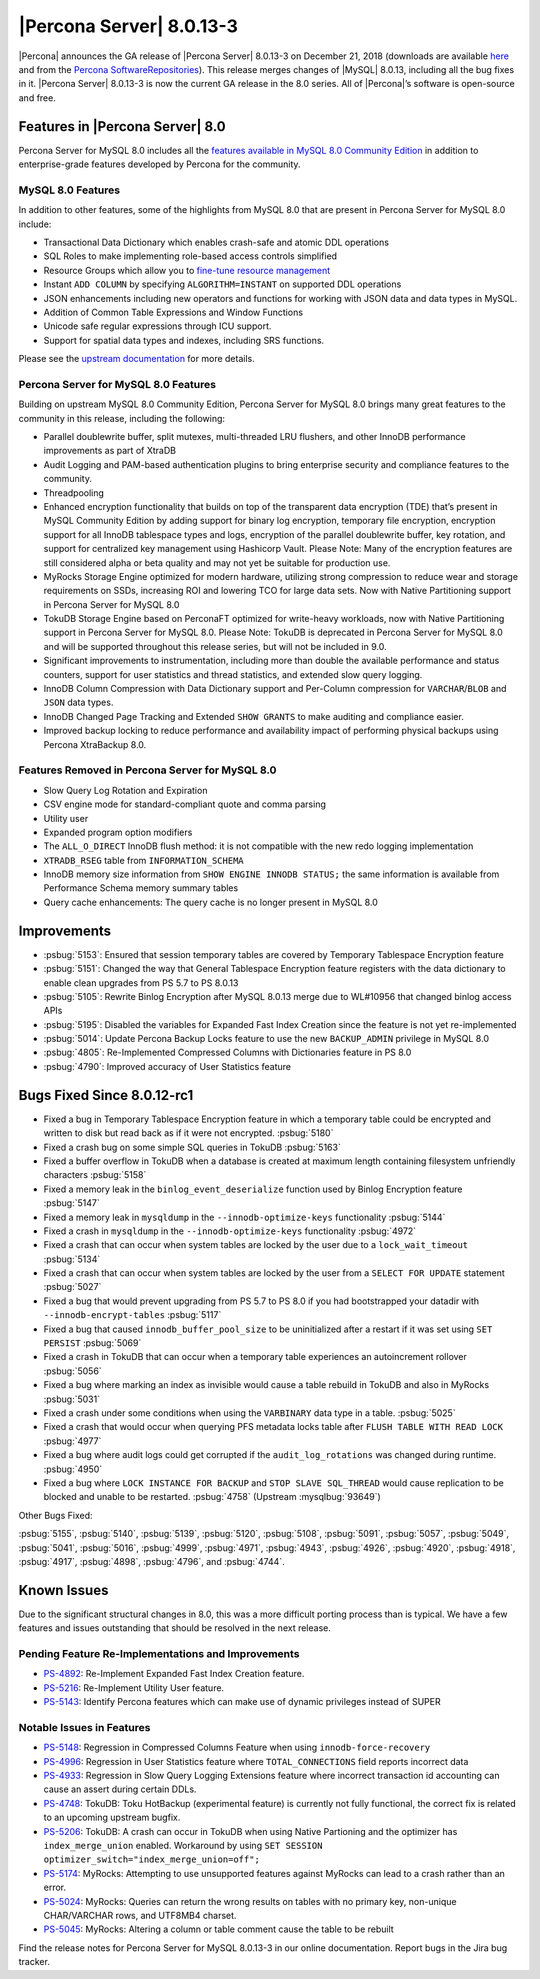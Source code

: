 .. rn:: 8.0.13-3

================================================================================
|Percona Server| |release|
================================================================================

|Percona| announces the GA release of |Percona Server| |release| on
|date| (downloads are available `here <https://www.percona.com/downloads/Percona-Server-8.0/>`__ and from the `Percona SoftwareRepositories <https://www.percona.com/doc/percona-server/8.0/installation.html#installing-from-binaries>`__). 
This release merges changes of |MySQL| 8.0.13, including
all the bug fixes in it. |Percona Server| |release| is now the
current GA release in the 8.0 series. All of |Percona|’s software is
open-source and free.

Features in |Percona Server| 8.0
================================================================================

Percona Server for MySQL 8.0 includes all the `features available in
MySQL 8.0 Community
Edition <https://dev.mysql.com/doc/refman/8.0/en/mysql-nutshell.html>`__
in addition to enterprise-grade features developed by Percona for the
community.

MySQL 8.0 Features
~~~~~~~~~~~~~~~~~~~~~~~~~~~~~~~~~~~~~~~~~~~~~~~~~~~~~~~~~~~~~~~~~~~~~~~~~~~~~~~~

In addition to other features, some of the highlights from MySQL 8.0
that are present in Percona Server for MySQL 8.0 include:

-  Transactional Data Dictionary which enables crash-safe and atomic DDL
   operations
-  SQL Roles to make implementing role-based access controls simplified
-  Resource Groups which allow you to `fine-tune resource
   management <https://www.percona.com/blog/2018/08/27/mysql-8-load-fine-tuning-with-resource-groups/>`__
-  Instant ``ADD COLUMN`` by specifying ``ALGORITHM=INSTANT`` on
   supported DDL operations
-  JSON enhancements including new operators and functions for working
   with JSON data and data types in MySQL.
-  Addition of Common Table Expressions and Window Functions
-  Unicode safe regular expressions through ICU support.
-  Support for spatial data types and indexes, including SRS functions.

Please see the `upstream documentation <https://dev.mysql.com/doc/refman/8.0/en/>`__ for more details.

Percona Server for MySQL 8.0 Features
~~~~~~~~~~~~~~~~~~~~~~~~~~~~~~~~~~~~~~~~~~~~~~~~~~~~~~~~~~~~~~~~~~~~~~~~~~~~~~~~

Building on upstream MySQL 8.0 Community Edition, Percona Server for
MySQL 8.0 brings many great features to the community in this release,
including the following:

-  Parallel doublewrite buffer, split mutexes, multi-threaded LRU
   flushers, and other InnoDB performance improvements as part of XtraDB
-  Audit Logging and PAM-based authentication plugins to bring
   enterprise security and compliance features to the community.
-  Threadpooling
-  Enhanced encryption functionality that builds on top of the
   transparent data encryption (TDE) that’s present in MySQL Community
   Edition by adding support for binary log encryption, temporary file
   encryption, encryption support for all InnoDB tablespace types and
   logs, encryption of the parallel doublewrite buffer, key rotation,
   and support for centralized key management using Hashicorp Vault.
   Please Note: Many of the encryption features are still considered
   alpha or beta quality and may not yet be suitable for production use.
-  MyRocks Storage Engine optimized for modern hardware, utilizing
   strong compression to reduce wear and storage requirements on SSDs,
   increasing ROI and lowering TCO for large data sets. Now with Native
   Partitioning support in Percona Server for MySQL 8.0
-  TokuDB Storage Engine based on PerconaFT optimized for write-heavy
   workloads, now with Native Partitioning support in Percona Server for
   MySQL 8.0. Please Note: TokuDB is deprecated in Percona Server for
   MySQL 8.0 and will be supported throughout this release series, but
   will not be included in 9.0.
-  Significant improvements to instrumentation, including more than
   double the available performance and status counters, support for
   user statistics and thread statistics, and extended slow query
   logging.
-  InnoDB Column Compression with Data Dictionary support and Per-Column
   compression for ``VARCHAR``/``BLOB`` and ``JSON`` data types.
-  InnoDB Changed Page Tracking and Extended ``SHOW GRANTS`` to make
   auditing and compliance easier.
-  Improved backup locking to reduce performance and availability impact
   of performing physical backups using Percona XtraBackup 8.0.

Features Removed in Percona Server for MySQL 8.0
~~~~~~~~~~~~~~~~~~~~~~~~~~~~~~~~~~~~~~~~~~~~~~~~~~~~~~~~~~~~~~~~~~~~~~~~~~~~~~~~

-  Slow Query Log Rotation and Expiration
-  CSV engine mode for standard-compliant quote and comma parsing
-  Utility user
-  Expanded program option modifiers
-  The ``ALL_O_DIRECT`` InnoDB flush method: it is not compatible with the
   new redo logging implementation
-  ``XTRADB_RSEG`` table from ``INFORMATION_SCHEMA``
-  InnoDB memory size information from ``SHOW ENGINE INNODB STATUS;`` the
   same information is available from Performance Schema memory summary
   tables
-  Query cache enhancements: The query cache is no longer present in
   MySQL 8.0

Improvements
================================================================================

-  :psbug:`5153`: Ensured that session temporary tables are covered by Temporary
   Tablespace Encryption feature 
-  :psbug:`5151`: Changed the way that General Tablespace Encryption feature registers
   with the data dictionary to enable clean upgrades from PS 5.7 to PS
   8.0.13
-  :psbug:`5105`: Rewrite Binlog Encryption after MySQL 8.0.13 merge due to WL#10956
   that changed binlog access APIs
-  :psbug:`5195`: Disabled the variables for Expanded Fast Index Creation since the
   feature is not yet re-implemented
-  :psbug:`5014`: Update Percona Backup Locks feature to use the new ``BACKUP_ADMIN``
   privilege in MySQL 8.0
-  :psbug:`4805`: Re-Implemented Compressed Columns with Dictionaries feature in PS 8.0
-  :psbug:`4790`: Improved accuracy of User Statistics feature

Bugs Fixed Since 8.0.12-rc1
================================================================================

-  Fixed a bug in Temporary Tablespace Encryption feature in which a
   temporary table could be encrypted and written to disk but read back
   as if it were not encrypted. :psbug:`5180`
-  Fixed a crash bug on some simple SQL queries in TokuDB :psbug:`5163`
-  Fixed a buffer overflow in TokuDB when a database is created at
   maximum length containing filesystem unfriendly characters :psbug:`5158`
-  Fixed a memory leak in the ``binlog_event_deserialize`` function used
   by Binlog Encryption feature :psbug:`5147`
-  Fixed a memory leak in ``mysqldump`` in the ``--innodb-optimize-keys`` 
   functionality :psbug:`5144`
-  Fixed a crash in ``mysqldump`` in the ``--innodb-optimize-keys``
   functionality :psbug:`4972`
-  Fixed a crash that can occur when system tables are locked by the
   user due to a ``lock_wait_timeout`` :psbug:`5134`
-  Fixed a crash that can occur when system tables are locked by the
   user from a ``SELECT FOR UPDATE`` statement :psbug:`5027`
-  Fixed a bug that would prevent upgrading from PS 5.7 to PS 8.0 if you
   had bootstrapped your datadir with ``--innodb-encrypt-tables`` :psbug:`5117`
-  Fixed a bug that caused ``innodb_buffer_pool_size`` to be
   uninitialized after a restart if it was set using ``SET PERSIST`` :psbug:`5069`
-  Fixed a crash in TokuDB that can occur when a temporary table
   experiences an autoincrement rollover :psbug:`5056`
-  Fixed a bug where marking an index as invisible would cause a table
   rebuild in TokuDB and also in MyRocks :psbug:`5031`
-  Fixed a crash under some conditions when using the ``VARBINARY`` data
   type in a table. :psbug:`5025`
-  Fixed a crash that would occur when querying PFS metadata locks table
   after ``FLUSH TABLE WITH READ LOCK`` :psbug:`4977`
-  Fixed a bug where audit logs could get corrupted if the
   ``audit_log_rotations`` was changed during runtime. :psbug:`4950`
-  Fixed a bug where ``LOCK INSTANCE FOR BACKUP`` and
   ``STOP SLAVE SQL_THREAD`` would cause replication to be blocked and
   unable to be restarted. :psbug:`4758` (Upstream :mysqlbug:`93649`)

Other Bugs Fixed:

:psbug:`5155`, :psbug:`5140`, :psbug:`5139`, :psbug:`5120`, :psbug:`5108`, :psbug:`5091`,
:psbug:`5057`, :psbug:`5049`, :psbug:`5041`, :psbug:`5016`, :psbug:`4999`, :psbug:`4971`,
:psbug:`4943`, :psbug:`4926`, :psbug:`4920`, :psbug:`4918`, :psbug:`4917`, :psbug:`4898`,
:psbug:`4796`, and :psbug:`4744`.

Known Issues
================================================================================

Due to the significant structural changes in 8.0, this was a more
difficult porting process than is typical. We have a few features and
issues outstanding that should be resolved in the next release.

Pending Feature Re-Implementations and Improvements
~~~~~~~~~~~~~~~~~~~~~~~~~~~~~~~~~~~~~~~~~~~~~~~~~~~~~~~~~~~~~~~~~~~~~~~~~~~~~~~~

-  `PS-4892 <https://jira.percona.com/browse/PS-4892>`__: Re-Implement
   Expanded Fast Index Creation feature.
-  `PS-5216 <https://jira.percona.com/browse/PS-5216>`__: Re-Implement Utility User feature.
-  `PS-5143 <https://jira.percona.com/browse/PS-5143>`__: Identify
   Percona features which can make use of dynamic privileges instead of
   SUPER

Notable Issues in Features
~~~~~~~~~~~~~~~~~~~~~~~~~~~~~~~~~~~~~~~~~~~~~~~~~~~~~~~~~~~~~~~~~~~~~~~~~~~~~~~~

-  `PS-5148 <https://jira.percona.com/browse/PS-5148>`__: Regression in
   Compressed Columns Feature when using ``innodb-force-recovery``
-  `PS-4996 <https://jira.percona.com/browse/PS-4996>`__: Regression in
   User Statistics feature where ``TOTAL_CONNECTIONS`` field reports
   incorrect data
-  `PS-4933 <https://jira.percona.com/browse/PS-4933>`__: Regression in
   Slow Query Logging Extensions feature where incorrect transaction id
   accounting can cause an assert during certain DDLs.
-  `PS-4748 <https://jira.percona.com/browse/PS-4748>`__: TokuDB: Toku
   HotBackup (experimental feature) is currently not fully functional,
   the correct fix is related to an upcoming upstream bugfix.
-  `PS-5206 <https://jira.percona.com/browse/PS-5206>`__: TokuDB: A
   crash can occur in TokuDB when using Native Partioning and the
   optimizer has ``index_merge_union`` enabled. Workaround by using
   ``SET SESSION optimizer_switch="index_merge_union=off";``
-  `PS-5174 <https://jira.percona.com/browse/PS-5174>`__: MyRocks:
   Attempting to use unsupported features against MyRocks can lead to a
   crash rather than an error.
-  `PS-5024 <https://jira.percona.com/browse/PS-5024>`__: MyRocks:
   Queries can return the wrong results on tables with no primary key,
   non-unique CHAR/VARCHAR rows, and UTF8MB4 charset.
-  `PS-5045 <https://jira.percona.com/browse/PS-5045>`__: MyRocks:
   Altering a column or table comment cause the table to be rebuilt

Find the release notes for Percona Server for MySQL 8.0.13-3 in our online documentation. Report bugs in the Jira bug tracker.

.. |release| replace:: 8.0.13-3
.. |date| replace:: December 21, 2018
		       
